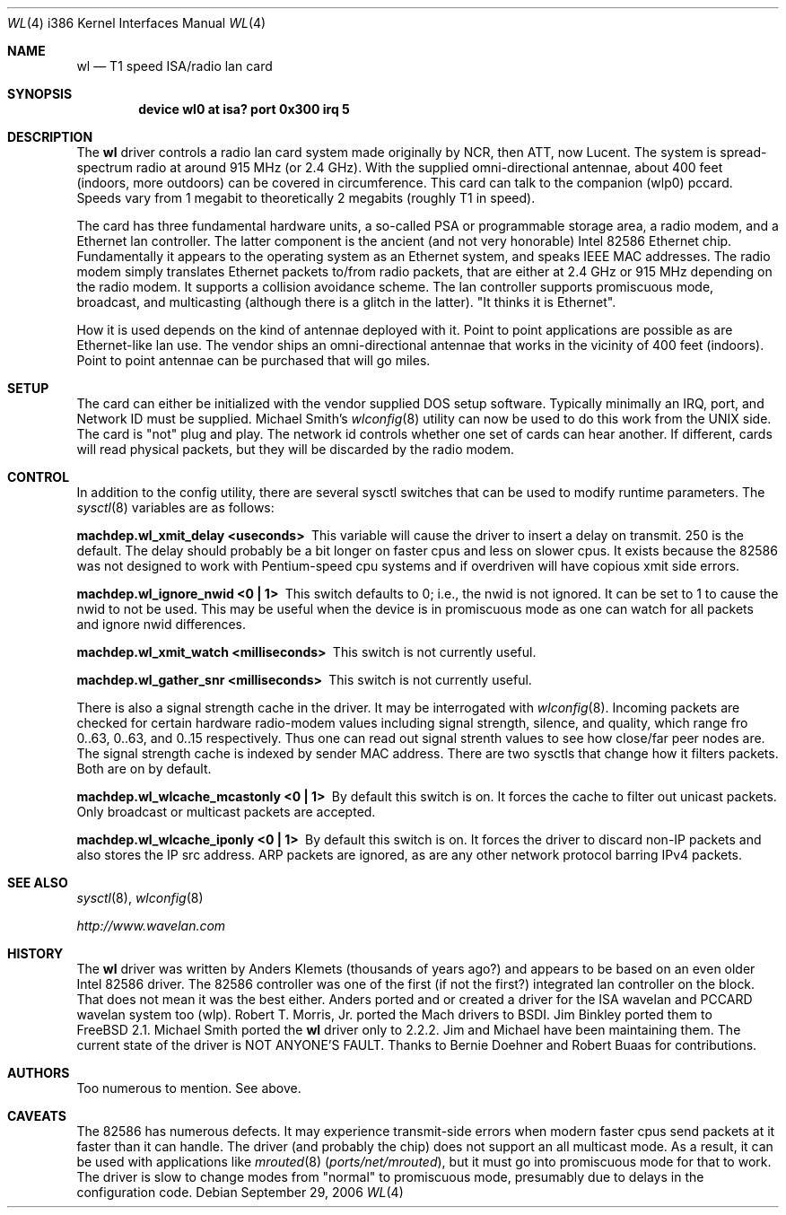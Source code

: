.\"
.\" Copyright (c) 1997, Jim Binkley
.\" All rights reserved.
.\"
.\" Redistribution and use in source and binary forms, with or without
.\" modification, are permitted provided that the following conditions
.\" are met:
.\" 1. Redistributions of source code must retain the above copyright
.\"    notice, this list of conditions and the following disclaimer.
.\" 2. Redistributions in binary form must reproduce the above copyright
.\"    notice, this list of conditions and the following disclaimer in the
.\"    documentation and/or other materials provided with the distribution.
.\" 3. All advertising materials mentioning features or use of this software
.\"    must display the following acknowledgement:
.\"	This product includes software developed by Jim Binkley
.\" 4. The name of the author may not be used to endorse or promote products
.\"    derived from this software without specific prior written permission.
.\"
.\" THIS SOFTWARE IS PROVIDED BY THE AUTHOR AND CONTRIBUTORS ``AS IS'' AND
.\" ANY EXPRESS OR IMPLIED WARRANTIES, INCLUDING, BUT NOT LIMITED TO, THE
.\" IMPLIED WARRANTIES OF MERCHANTABILITY AND FITNESS FOR A PARTICULAR PURPOSE
.\" ARE DISCLAIMED.  IN NO EVENT SHALL THE AUTHOR OR CONTRIBUTORS BE LIABLE
.\" FOR ANY DIRECT, INDIRECT, INCIDENTAL, SPECIAL, EXEMPLARY, OR CONSEQUENTIAL
.\" DAMAGES (INCLUDING, BUT NOT LIMITED TO, PROCUREMENT OF SUBSTITUTE GOODS
.\" OR SERVICES; LOSS OF USE, DATA, OR PROFITS; OR BUSINESS INTERRUPTION)
.\" HOWEVER CAUSED AND ON ANY THEORY OF LIABILITY, WHETHER IN CONTRACT, STRICT
.\" LIABILITY, OR TORT (INCLUDING NEGLIGENCE OR OTHERWISE) ARISING IN ANY WAY
.\" OUT OF THE USE OF THIS SOFTWARE, EVEN IF ADVISED OF THE POSSIBILITY OF
.\" SUCH DAMAGE.
.\"
.\" $FreeBSD$
.Dd September 29, 2006
.Dt WL 4 i386
.Os
.Sh NAME
.Nm wl
.Nd T1 speed ISA/radio lan card
.Sh SYNOPSIS
.Cd "device wl0 at isa? port 0x300 irq 5"
.Sh DESCRIPTION
The
.Nm
driver controls a radio lan card system made originally by
NCR, then ATT, now Lucent.
The system is spread-spectrum radio
at around 915 MHz (or 2.4 GHz).
With the supplied omni-directional antennae,
about 400 feet (indoors, more outdoors) can be covered in circumference.
This card can talk to the companion (wlp0) pccard.
Speeds vary
from 1 megabit to theoretically 2 megabits (roughly T1 in speed).
.Pp
The card has three fundamental hardware
units, a so-called PSA or programmable storage area, a radio modem,
and a Ethernet lan controller.
The latter component is the
ancient (and not very honorable) Intel 82586 Ethernet chip.
Fundamentally it appears to the operating system as an Ethernet system,
and speaks IEEE MAC addresses.
The radio modem simply translates
Ethernet packets to/from radio packets, that are either at 2.4 GHz
or 915 MHz depending on the radio modem.
It supports a collision
avoidance scheme.
The lan controller
supports promiscuous mode, broadcast, and multicasting
(although there is a glitch
in the latter).
"It thinks it is Ethernet".
.Pp
How it is used
depends on the kind of antennae deployed with it.
Point to point
applications are possible as are Ethernet-like lan use.
The vendor
ships an omni-directional antennae that works in the
vicinity of 400 feet (indoors).
Point to point antennae can be purchased that will go miles.
.Sh SETUP
The card can either be initialized with the vendor supplied DOS setup software.
Typically minimally an IRQ, port, and Network ID must be supplied.
Michael Smith's
.Xr wlconfig 8
utility can now be used to do this work from
the UNIX side.
The card is "not" plug and play.
The network id controls whether one set of cards can hear another.
If different, cards will read physical packets, but they will be discarded
by the radio modem.
.Sh CONTROL
In addition to the config utility, there are several sysctl
switches that can be used to modify runtime parameters.
The
.Xr sysctl 8
variables are as follows:
.Bl -diag
.It "machdep.wl_xmit_delay <useconds>"
This variable will cause the driver to insert a delay on transmit.
250 is the default.
The delay should probably be a bit longer
on faster cpus and less on slower cpus.
It exists because the 82586
was not designed to work with Pentium-speed cpu systems and if overdriven
will have copious xmit side errors.
.It machdep.wl_ignore_nwid <0 | 1>
This switch defaults to 0; i.e., the nwid is not ignored.
It can
be set to 1 to cause the nwid to not be used.
This may be useful
when the device is in promiscuous mode as one can watch for all
packets and ignore nwid differences.
.It machdep.wl_xmit_watch <milliseconds>
This switch is not currently useful.
.It machdep.wl_gather_snr <milliseconds>
This switch is not currently useful.
.Pp
There is also a signal strength cache in the driver.
It may be interrogated
with
.Xr wlconfig 8 .
Incoming packets
are checked for certain hardware radio-modem values including signal
strength, silence, and quality, which range fro 0..63, 0..63, and 0..15
respectively.
Thus one can read out signal strenth values to see
how close/far peer nodes are.
The signal strength cache is indexed by
sender MAC address.
There are two sysctls that change how it filters packets.
Both are on
by default.
.It machdep.wl_wlcache_mcastonly <0 | 1>
By default this switch is on.
It forces the cache to filter out
unicast packets.
Only broadcast or multicast packets are accepted.
.It machdep.wl_wlcache_iponly <0 | 1>
By default this switch is on.
It forces the driver to discard non-IP
packets and also stores the IP src address.
ARP packets are ignored,
as are any other network protocol barring IPv4 packets.
.El
.Sh SEE ALSO
.Xr sysctl 8 ,
.Xr wlconfig 8
.Pp
.Pa http://www.wavelan.com
.Sh HISTORY
The
.Nm
driver was written by
.An Anders Klemets
(thousands of years ago?) and
appears to be based on an even older Intel 82586 driver.
The 82586
controller was one of the first (if not the first?) integrated lan
controller on the block.
That does not mean it was the best either.
Anders ported and or created a driver for the ISA wavelan and PCCARD
wavelan system too (wlp).
.An Robert T. Morris, Jr.
ported the Mach drivers to BSDI.
.An Jim Binkley
ported them to
.Fx 2.1 .
.An Michael Smith
ported the
.Nm
driver only to 2.2.2.
Jim and Michael have been
maintaining them.
The current state of the driver is NOT ANYONE'S
FAULT.
Thanks to
.An Bernie Doehner
and
.An Robert Buaas
for contributions.
.Sh AUTHORS
Too numerous to mention.
See above.
.Sh CAVEATS
The 82586 has numerous defects.
It may experience transmit-side
errors when modern faster cpus send packets at it faster than it can handle.
The driver (and probably the chip) does not support an all multicast mode.
As a result, it can be used with applications like
.Xr mrouted 8 Pq Pa ports/net/mrouted ,
but it must go into promiscuous mode for that to work.
The driver
is slow to change modes from "normal" to promiscuous mode, presumably
due to delays in the configuration code.
